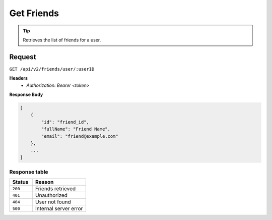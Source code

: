 Get Friends
===========

.. tip::
    Retrieves the list of friends for a user.

Request
-------

``GET /api/v2/friends/user/:userID``

**Headers**
  - `Authorization: Bearer <token>`

**Response Body**

.. code-block:: json

    [
        {
            "id": "friend_id",
            "fullName": "Friend Name",
            "email": "friend@example.com"
        },
        ...
    ]

Response table
**************

.. list-table::
    :widths: 30 70
    :header-rows: 1

    * - Status 
      - Reason
    * - ``200``
      - Friends retrieved
    * - ``401``
      - Unauthorized
    * - ``404``
      - User not found
    * - ``500``
      - Internal server error
